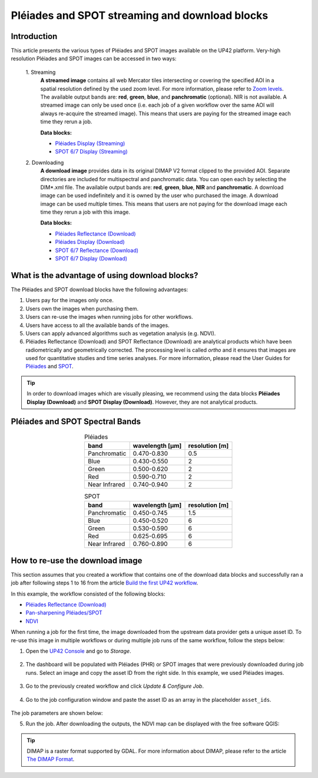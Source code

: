 .. meta::
   :description: UP42 going further: Download and streaming blocks
   :keywords: spot, pleiades, data block, very-high resolution, download, multi-spectral

.. _download-blocks-tutorial-spot-pleiades:

===============================================
Pléiades and SPOT streaming and download blocks
===============================================

Introduction
----------------

This article presents the various types of Pléiades and SPOT images available on the UP42 platform. Very-high resolution Pléiades and SPOT images can be accessed in two ways:

 \1. Streaming
   **A streamed image** contains all web Mercator tiles intersecting or covering the specified AOI in a spatial resolution defined by the used zoom level. For more information, please refer to `Zoom levels <https://wiki.openstreetmap.org/wiki/Zoom_levels>`_.
   The available output bands are: **red**, **green**, **blue**, and **panchromatic** (optional). NIR is not available.
   A streamed image can only be used once (i.e. each job of a given workflow over the same AOI will always re-acquire the streamed image). This means that users are paying for the streamed image each time they rerun a job.

   **Data blocks:**
   
   * `Pléiades Display (Streaming) <https://docs.up42.com/up42-blocks/data/pleiades-display-streaming.html>`_
   * `SPOT 6/7 Display (Streaming) <https://docs.up42.com/up42-blocks/data/spot-display-streaming.html>`_

 \2. Downloading
   **A download image** provides data in its original DIMAP V2 format clipped to the provided AOI. Separate directories are included for multispectral and panchromatic data. You can open each by selecting the DIM*.xml file.
   The available output bands are: **red**, **green**, **blue**, **NIR** and **panchromatic**.
   A download image can be used indefinitely and it is owned by the user who purchased the image. A download image can be used multiple times. This means that users are not paying for the download image each time they rerun a job with this image.
   
   **Data blocks:**
   
   * `Pléiades Reflectance (Download) <https://docs.up42.com/up42-blocks/data/pleiades-reflectance-download.html>`_
   * `Pléiades Display (Download) <https://docs.up42.com/up42-blocks/data/pleiades-display-download.html>`_
   * `SPOT 6/7 Reflectance (Download) <https://docs.up42.com/up42-blocks/data/spot-reflectance-download.html>`_
   * `SPOT 6/7 Display (Download) <https://docs.up42.com/up42-blocks/data/spot-display-download.html>`_

.. _download-block-pros:

What is the advantage of using download blocks?
------------------------------------------------------------------

The Pléiades and SPOT download blocks have the following advantages:

1. Users pay for the images only once.
2. Users own the images when purchasing them.
3. Users can re-use the images when running jobs for other workflows.
4. Users have access to all the available bands of the images.
5. Users can apply advanced algorithms such as vegetation analysis (e.g. NDVI).
6. Pléiades Reflectance (Download) and SPOT Reflectance (Download) are analytical products which have been radiometrically and geometrically corrected. The processing level is called *ortho* and it ensures that images are used for quantitative studies and time series analyses. For more information, please read the User Guides for `Pléiades <https://www.intelligence-airbusds.com/en/4555-pleiades-user-guide>`_ and `SPOT <https://www.intelligence-airbusds.com/automne/api/docs/v1.0/document/download/ZG9jdXRoZXF1ZS1kb2N1bWVudC01NTY0NQ==/ZG9jdXRoZXF1ZS1maWxlLTU1NjQ0/SPOT6-7_UserGuide_201906.pdf>`_.

.. tip:: In order to download images which are visually pleasing, we recommend using the data blocks **Pléiades
         Display (Download)** and **SPOT Display (Download)**. However, they are not analytical products.

Pléiades and SPOT Spectral Bands
------------------------------------------------

.. table:: Pléiades
   :align: center

   =============  ================  ================
    band           wavelength [μm]  resolution [m]
   =============  ================  ================
   Panchromatic   0.470-0.830           0.5
   Blue           0.430-0.550            2
   Green          0.500-0.620            2
   Red            0.590-0.710            2
   Near Infrared  0.740-0.940            2
   =============  ================  ================

.. table:: SPOT
   :align: center

   =============  ================  ================
    band           wavelength [μm]   resolution [m]
   =============  ================  ================
   Panchromatic   0.450-0.745            1.5
   Blue           0.450-0.520            6
   Green          0.530-0.590            6
   Red            0.625-0.695            6
   Near Infrared  0.760-0.890            6
   =============  ================  ================

How to re-use the download image
----------------------------------------------

This section assumes that you created a workflow that contains one of the download data blocks and successfully ran a job after following steps 1 to 16 from the article `Build the first UP42 workflow <https://docs.up42.com/getting-started/first-workflow.html>`_.

In this example, the workflow consisted of the following blocks:

* `Pléiades Reflectance (Download) <https://docs.up42.com/up42-blocks/data/pleiades-reflectance-download.html>`_
* `Pan-sharpening Pléiades/SPOT <https://docs.up42.com/up42-blocks/processing/pansharpen.html>`_
* `NDVI <https://docs.up42.com/up42-blocks/processing/ndvi.html>`_

When running a job for the first time, the image downloaded from the upstream data provider gets a unique asset ID. To re-use this image in multiple workflows or during multiple job runs of the same workflow, follow the steps below:

1. Open the `UP42 Console <https://console.up42.com/>`_ and go to *Storage*.

.. figure:: _assets/step00_assets.png
   :align: center
   :alt: Asset step 1

2. The dashboard will be populated with Pléiades (PHR) or SPOT images that were previously downloaded during job runs. Select an image and copy the asset ID from the right side. In this example, we used Pléiades images.

.. figure:: _assets/step01_assets.png
   :align: center
   :alt: Asset step 2

3. Go to the previously created workflow and click *Update & Configure Job*.

.. figure:: _assets/step02_assets.png
   :align: center
   :alt: Asset step 3

4. Go to the job configuration window and paste the asset ID as an array in the placeholder ``asset_ids``.

.. figure:: _assets/step03_assets.png
   :align: center
   :alt: Asset step 4

The job parameters are shown below:

.. gist:: https://gist.github.com/up42-epicycles/be903d94b904d2011b044ce472065b17

5. Run the job. After downloading the outputs, the NDVI map can be displayed with the free software QGIS:

.. figure:: _assets/step04_assets.png
   :align: center
   :alt: Asset step 5

.. tip:: DIMAP is a raster format supported by GDAL. For more information about DIMAP, please refer to the article `The
         DIMAP Format <https://www.intelligence-airbusds.com/en/8722-the-dimap-format>`_.
